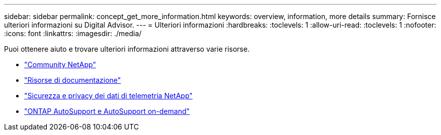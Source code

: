 ---
sidebar: sidebar 
permalink: concept_get_more_information.html 
keywords: overview, information, more details 
summary: Fornisce ulteriori informazioni su Digital Advisor. 
---
= Ulteriori informazioni
:hardbreaks:
:toclevels: 1
:allow-uri-read: 
:toclevels: 1
:nofooter: 
:icons: font
:linkattrs: 
:imagesdir: ./media/


[role="lead"]
Puoi ottenere aiuto e trovare ulteriori informazioni attraverso varie risorse.

* link:https://community.netapp.com/t5/Active-IQ-Digital-Advisor-and-AutoSupport/ct-p/autosupport-and-my-autosupport["Community NetApp"^]
* link:https://www.netapp.com/us/documentation/active-iq.aspx["Risorse di documentazione"^]
* link:https://www.netapp.com/pdf.html?item=/media/10439-tr4688pdf.pdf["Sicurezza e privacy dei dati di telemetria NetApp"^]
* link:https://www.netapp.com/pdf.html?item=/media/10438-tr-4444pdf.pdf["ONTAP AutoSupport e AutoSupport on-demand"^]

